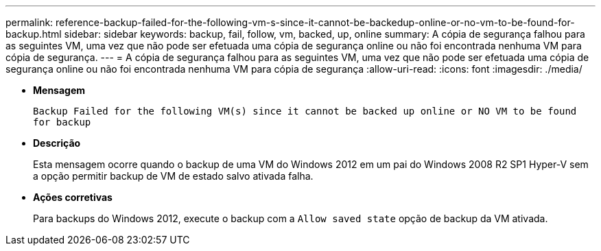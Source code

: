 ---
permalink: reference-backup-failed-for-the-following-vm-s-since-it-cannot-be-backedup-online-or-no-vm-to-be-found-for-backup.html 
sidebar: sidebar 
keywords: backup, fail, follow, vm, backed, up, online 
summary: A cópia de segurança falhou para as seguintes VM, uma vez que não pode ser efetuada uma cópia de segurança online ou não foi encontrada nenhuma VM para cópia de segurança. 
---
= A cópia de segurança falhou para as seguintes VM, uma vez que não pode ser efetuada uma cópia de segurança online ou não foi encontrada nenhuma VM para cópia de segurança
:allow-uri-read: 
:icons: font
:imagesdir: ./media/


* *Mensagem*
+
`Backup Failed for the following VM(s) since it cannot be backed up online or NO VM to be found for backup`

* *Descrição*
+
Esta mensagem ocorre quando o backup de uma VM do Windows 2012 em um pai do Windows 2008 R2 SP1 Hyper-V sem a opção permitir backup de VM de estado salvo ativada falha.

* *Ações corretivas*
+
Para backups do Windows 2012, execute o backup com a `Allow saved state` opção de backup da VM ativada.


